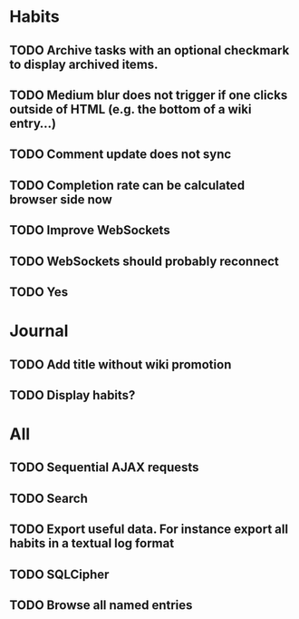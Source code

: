 * Habits
** TODO Archive tasks with an optional checkmark to display archived items.
** TODO Medium blur does not trigger if one clicks outside of HTML (e.g. the bottom of a wiki entry...)
** TODO Comment update does not sync
** TODO Completion rate can be calculated browser side now
** TODO Improve WebSockets
** TODO WebSockets should probably reconnect
** TODO Yes
* Journal
** TODO Add title without wiki promotion
** TODO Display habits?
* All
** TODO Sequential AJAX requests
** TODO Search
** TODO Export useful data. For instance export all habits in a textual log format
** TODO SQLCipher
** TODO Browse all named entries
